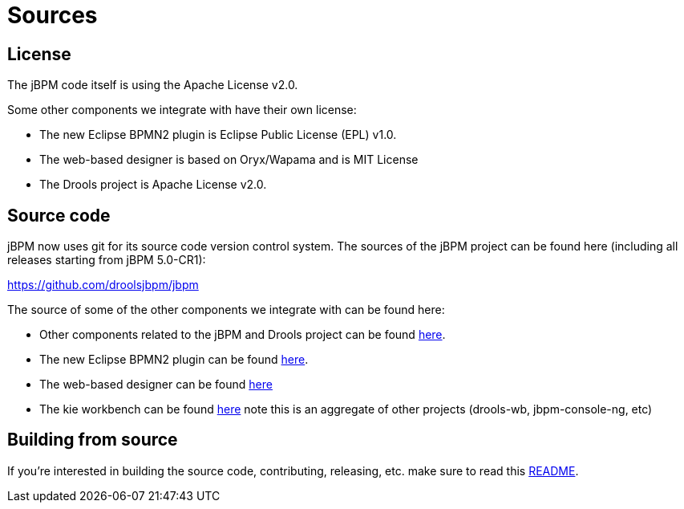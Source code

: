 = Sources

== License


The jBPM code itself is using the Apache License v2.0.

Some other components we integrate with have their own license:

* The new Eclipse BPMN2 plugin is Eclipse Public License (EPL) v1.0.
* The web-based designer is based on Oryx/Wapama and is MIT License
* The Drools project is Apache License v2.0.


== Source code


jBPM now uses git for its source code version control system.
The sources of the jBPM project can be found here (including all releases starting from jBPM 5.0-CR1):

https://github.com/droolsjbpm/jbpm

The source of some of the other components we integrate with can be found here:

* Other components related to the jBPM and Drools project can be found https://github.com/droolsjbpm[here].
* The new Eclipse BPMN2 plugin can be found https://git.eclipse.org/c/bpmn2-modeler/org.eclipse.bpmn2-modeler.git[here].
* The web-based designer can be found https://github.com/droolsjbpm/jbpm-designer[here]
* The kie workbench can be found https://github.com/droolsjbpm/kie-wb-distributions[here] note this is an aggregate of other projects (drools-wb, jbpm-console-ng, etc)


== Building from source


If you're interested in building the source code, contributing, releasing, etc.
make sure to read this https://github.com/droolsjbpm/droolsjbpm-build-bootstrap/blob/master/README.md[README].
